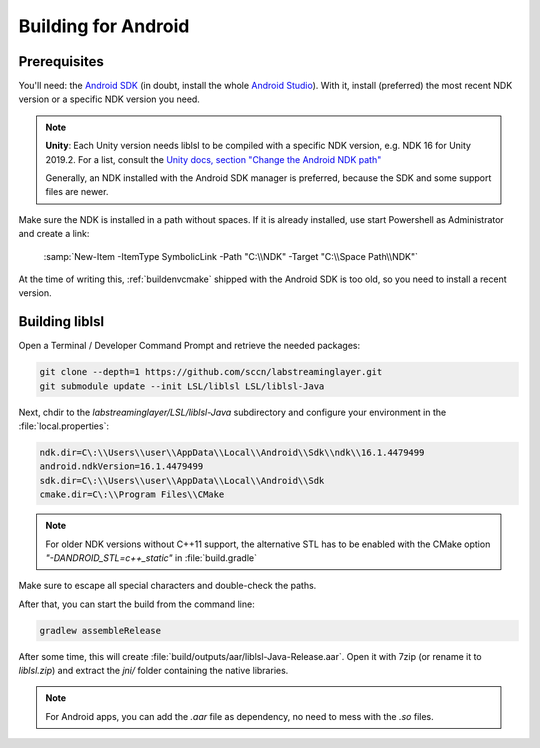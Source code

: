 Building for Android
####################

Prerequisites
=============

You'll need: the `Android SDK <https://developer.android.com/studio#command-tools>`__
(in doubt, install the whole `Android Studio <https://developer.android.com/studio#downloads>`__).
With it, install (preferred) the most recent NDK version or a specific NDK version you need.

.. note:: **Unity**: Each Unity version needs liblsl to be compiled with a specific NDK version,
  e.g. NDK 16 for Unity 2019.2. For a list, consult the
  `Unity docs, section "Change the Android NDK path" <https://docs.unity3d.com/Manual/android-sdksetup.html>`__

  Generally, an NDK installed with the Android SDK manager is preferred,
  because the SDK and some support files are newer.

Make sure the NDK is installed in a path without spaces.
If it is already installed, use start Powershell as Administrator and create a link:

  :samp:`New-Item -ItemType SymbolicLink -Path "C:\\NDK" -Target "C:\\Space Path\\NDK"`

At the time of writing this, :ref:`buildenvcmake` shipped with the Android SDK
is too old, so you need to install a recent version.

Building liblsl
===============

Open a Terminal / Developer Command Prompt and retrieve the needed packages:

.. code:: bash

    git clone --depth=1 https://github.com/sccn/labstreaminglayer.git
    git submodule update --init LSL/liblsl LSL/liblsl-Java

Next, chdir to the `labstreaminglayer/LSL/liblsl-Java` subdirectory
and configure your environment in the :file:`local.properties`:

.. code:: bash

  ndk.dir=C\:\\Users\\user\\AppData\\Local\\Android\\Sdk\\ndk\\16.1.4479499
  android.ndkVersion=16.1.4479499
  sdk.dir=C\:\\Users\\user\\AppData\\Local\\Android\\Sdk
  cmake.dir=C\:\\Program Files\\CMake

.. note:: For older NDK versions without C++11 support, the alternative STL
   has to be enabled with the CMake option `"-DANDROID_STL=c++_static"` in
   :file:`build.gradle`


Make sure to escape all special characters and double-check the paths.

After that, you can start the build from the command line:

.. code:: bash

    gradlew assembleRelease

After some time, this will create :file:`build/outputs/aar/liblsl-Java-Release.aar`.
Open it with 7zip (or rename it to `liblsl.zip`) and extract the `jni/` folder
containing the native libraries.

.. note:: For Android apps, you can add the `.aar` file as dependency, no need to mess
  with the `.so` files.